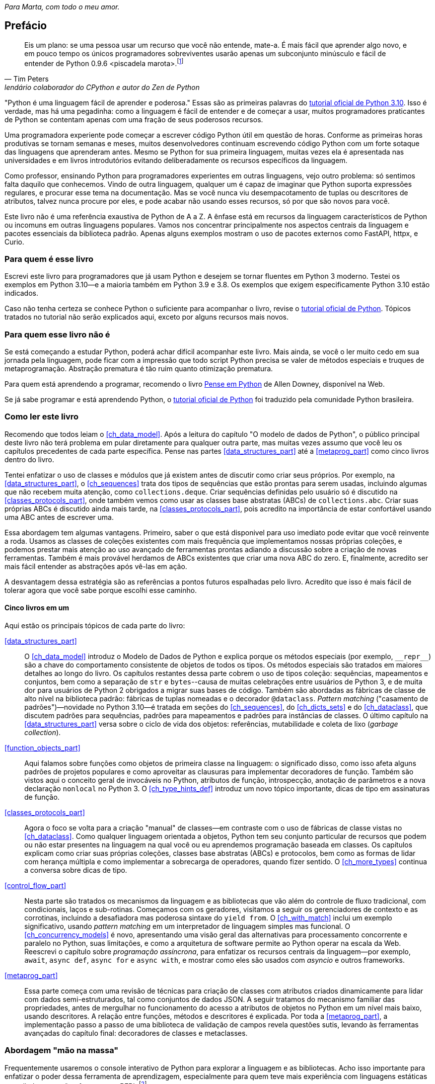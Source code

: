 :xrefstyle: short
:example-number: 0
:figure-number: 0
:figure-caption: Figura
:example-caption: Exemplo
:table-caption: Tabela
:section-caption: Seção
:chapter-caption: Capítulo
:part-caption: Parte

[dedication]
__Para Marta, com todo o meu amor.__

[[preface]]
== Prefácio

[quote, Tim Peters, lendário colaborador do CPython e autor do <em>Zen de Python</em>]
____
Eis um plano: se uma pessoa usar um recurso que você não entende, mate-a.
É mais fácil que aprender algo novo, e em pouco tempo os únicos programadores sobreviventes
usarão apenas um subconjunto minúsculo e fácil de entender de Python 0.9.6 <piscadela marota>.footnote:[Mensagem para o grupo da Usenet comp.lang.python em 23 de dezembro de 2002: https://fpy.li/p-1["Acrimony in c.l.p"] (EN).]
____

"Python é uma linguagem fácil de aprender e poderosa." Essas((("Python", "appreciating language-specific features"))) são as primeiras palavras do https://fpy.li/p-2[tutorial oficial de Python 3.10].
Isso é verdade, mas há uma pegadinha: como a linguagem é fácil de entender e de começar a usar, muitos programadores praticantes de Python se contentam apenas com uma fração de seus poderosos recursos.

Uma programadora experiente pode começar a escrever código Python útil em questão de horas. Conforme as primeiras horas produtivas se tornam semanas e meses, muitos desenvolvedores continuam escrevendo código Python com um forte sotaque das linguagens que aprenderam antes.
Mesmo se Python for sua primeira linguagem, muitas vezes ela é apresentada nas universidades e
em livros introdutórios evitando deliberadamente os recursos específicos da linguagem.

Como professor, ensinando Python para programadores experientes em outras linguagens, vejo outro problema:
só sentimos falta daquilo que conhecemos.
Vindo de outra linguagem, qualquer um é capaz de imaginar que Python suporta expressões regulares,
e procurar esse tema na documentação.
Mas se você nunca viu desempacotamento de tuplas ou descritores de atributos,
talvez nunca procure por eles, e pode acabar não usando esses recursos,
só por que são novos para você.

Este livro não é uma referência exaustiva de Python de A a Z.
A ênfase está em recursos da linguagem característicos de Python
ou incomuns em outras linguagens populares.
Vamos nos concentrar principalmente nos aspectos centrais da linguagem e pacotes essenciais da biblioteca padrão.
Apenas alguns exemplos mostram o uso de pacotes externos como FastAPI, httpx, e Curio.


=== Para quem é esse livro

Escrevi este ((("Python", "versions featured"))) livro para programadores que já usam Python e
desejem se tornar fluentes em Python 3 moderno.
Testei os exemplos em Python 3.10—e a maioria também em Python 3.9 e 3.8.
Os exemplos que exigem especificamente Python 3.10 estão indicados.

Caso((("Python", "prerequisites to learning")))
não tenha certeza se conhece Python o suficiente para acompanhar o livro,
revise o
https://docs.python.org/pt-br/3.10/tutorial/[tutorial oficial de Python].
Tópicos tratados no tutorial não serão explicados aqui, exceto por alguns recursos mais novos.


=== Para quem esse livro não é

Se((("Python", "target audience"))) está começando a estudar Python,
poderá achar difícil acompanhar este livro.
Mais ainda, se você o ler muito cedo em sua jornada pela linguagem,
pode ficar com a impressão que todo script Python precisa se valer
de métodos especiais e truques de metaprogramação.
Abstração prematura é tão ruim quanto otimização prematura.

Para quem está aprendendo a programar, recomendo o livro
https://penseallen.github.io/PensePython2e/[Pense em Python] de Allen Downey, disponível na Web.

Se já sabe programar e está aprendendo Python, o
https://docs.python.org/pt-br/3.10/tutorial/[tutorial oficial de Python] foi traduzido
pela comunidade Python brasileira.


=== Como ler este livro

Recomendo((("Python", "approach to learning", id="Papproach00"))) que todos leiam o <<ch_data_model>>.
Após a leitura do capítulo "O modelo de dados de Python",
o público principal deste livro não terá problema em
pular diretamente para qualquer outra parte,
mas muitas vezes assumo que você leu os capítulos precedentes de cada parte específica.
Pense nas partes <<data_structures_part>> até a <<metaprog_part>> como cinco livros dentro do livro.

Tentei enfatizar o uso de classes e módulos que já existem antes de discutir como criar seus próprios.
Por exemplo, na <<data_structures_part>>,
o <<ch_sequences>> trata dos tipos de sequências que estão prontas para serem usadas,
incluindo algumas que não recebem muita atenção, como `collections.deque`.
Criar sequências definidas pelo usuário só é discutido na <<classes_protocols_part>>, onde também vemos como usar as classes base abstratas (ABCs) de `collections.abc`.
Criar suas próprias ABCs é discutido ainda mais tarde, na <<classes_protocols_part>>, pois acredito na importância de estar confortável usando uma ABC antes de escrever uma.

Essa abordagem tem algumas vantagens.
Primeiro, saber o que está disponivel para uso imediato pode evitar que você reinvente a roda. Usamos as classes de coleções existentes com mais frequência que implementamos nossas próprias coleções, e podemos prestar mais atenção ao uso avançado de ferramentas prontas adiando a discussão sobre a criação de novas ferramentas.
Também é mais provável herdamos de ABCs existentes que criar uma nova ABC do zero.
E, finalmente, acredito ser mais fácil entender as abstrações após vê-las em ação.

A desvantagem dessa estratégia são as referências a pontos futuros espalhadas pelo livro.
Acredito que isso é mais fácil de tolerar agora que você sabe porque escolhi esse caminho.


==== Cinco livros em um

Aqui estão os principais tópicos de cada parte do livro:

<<data_structures_part>>::
O <<ch_data_model>> introduz o Modelo de Dados de Python e explica porque os métodos especiais (por exemplo, `+__repr__+`) são a chave do comportamento consistente de objetos de todos os tipos. Os métodos especiais são tratados em maiores detalhes ao longo do livro. Os((("data structures"))) capítulos restantes dessa parte cobrem o uso de tipos coleção: sequências, mapeamentos e conjuntos, bem como a separação de `str` e `bytes`--causa de muitas celebrações entre usuários de Python 3, e de muita dor para usuários de Python 2 obrigados a migrar suas bases de código. Também são abordadas as fábricas de classe de alto nível na biblioteca padrão: fábricas de tuplas nomeadas e o decorador `@dataclass`. _Pattern matching_ ("casamento de padrões")—novidade no Python 3.10—é tratada em seções do <<ch_sequences>>,
do <<ch_dicts_sets>> e
do <<ch_dataclass>>,
que discutem padrões para sequências, padrões para mapeamentos e padrões para instâncias de classes.
O último capítulo na <<data_structures_part>> versa sobre o ciclo de vida dos objetos: referências, mutabilidade e coleta de lixo (_garbage collection_).

<<function_objects_part>>:: Aqui((("functions, as first-class objects", "topics covered"))) falamos sobre funções como objetos de primeira classe na linguagem: o significado disso, como isso afeta alguns padrões de projetos populares e como aproveitar as clausuras para implementar decoradores de função. Também são vistos aqui o conceito geral de invocáveis no Python, atributos de função, introspecção, anotação de parâmetros e a nova declaração `nonlocal` no Python 3. O <<ch_type_hints_def>> introduz um novo tópico importante, dicas de tipo em assinaturas de função.

<<classes_protocols_part>>:: Agora((("classes", "topics covered"))) o foco se volta para a criação "manual" de classes—em contraste com o uso de fábricas de classe vistas no <<ch_dataclass>>.
Como qualquer linguagem orientada a objetos, Python tem seu conjunto particular de recursos que podem ou não estar presentes na linguagem na qual você ou eu aprendemos programação baseada em classes. Os capítulos explicam como criar suas próprias coleções, classes base abstratas (ABCs) e protocolos, bem como as formas de lidar com herança múltipla e como implementar a sobrecarga de operadores, quando fizer sentido. O <<ch_more_types>> continua a conversa sobre dicas de tipo.

<<control_flow_part>>:: Nesta((("control flow"))) parte são tratados os mecanismos da linguagem e as bibliotecas que vão além do controle de fluxo tradicional, com condicionais, laços e sub-rotinas. Começamos com os geradores, visitamos a seguir os gerenciadores de contexto e as corrotinas, incluindo a desafiadora mas poderosa sintaxe do `yield from`. O <<ch_with_match>> inclui um exemplo significativo, usando _pattern matching_ em um interpretador de linguagem simples mas funcional. O <<ch_concurrency_models>> é novo, apresentando uma visão geral das alternativas para processamento concorrente e paralelo no Python, suas limitações, e como a arquitetura de software permite ao Python operar na escala da Web. Reescrevi o capítulo sobre _programação assíncrona_, para enfatizar os recursos centrais da linguagem—por exemplo, `await`, `async def`, `async for` e `async with`, e mostrar como eles são usados com _asyncio_ e outros frameworks.

<<metaprog_part>>:: Essa((("metaprogramming"))) parte começa com uma revisão de técnicas para criação de classes com atributos criados dinamicamente para lidar com dados semi-estruturados, tal como conjuntos de dados JSON. A seguir tratamos do mecanismo familiar das propriedades, antes de mergulhar no funcionamento do acesso a atributos de objetos no Python em um nível mais baixo, usando descritores. A relação entre funções, métodos e descritores é explicada. Por toda a <<metaprog_part>>, a implementação passo a passo de uma biblioteca de validação de campos revela questões sutis, levando às ferramentas avançadas do capítulo final: decoradores de classes e metaclasses.


=== Abordagem "mão na massa"

Frequentemente usaremos o console interativo de Python para explorar a linguagem e as bibliotecas.
Acho isso importante para enfatizar o poder dessa ferramenta de aprendizagem,
especialmente para quem teve mais experiência com linguagens estáticas compiladas,
que não oferecem um REPL.footnote:[_Read-Eval-Print Loop_, o nome acadêmico de um console interativo
que funciona como um laço lendo código, avaliando, e exibindo resultados.]

Um dos pacotes padrão de testagem de Python, o https://fpy.li/doctest[`doctest`], funciona simulando sessões de console e verificando se as expressões resultam nas resposta exibidas. Usei `doctest` para verificar a maior parte do código desse livro, incluindo as listagens do console.
Não é necessário usar ou sequer saber da existência do `doctest` para acompanhar o texto:
a principal característica dos _doctests_ é que eles imitam transcrições de sessões
interativas no console de Python, assim qualquer pessoa pode reproduzir as demonstrações facilmente.

Algumas vezes vou explicar o que queremos realizar mostrando um _doctest_ antes do código que implementa a solução.
Estabelecer precisamente o quê deve ser feito, antes de pensar sobre como fazer, ajuda a focalizar nosso esforço de codificação.
Escrever os testes previamente é a base de desenvolvimento dirigido por testes (TDD, _test-driven development_), e também acho essa técnica útil para ensinar.

Também((("pytest package")))((("unittest module"))) escrevi testes de unidade para alguns dos exemplos maiores usando _pytest_—que acho mais fácil de usar e mais poderoso que o módulo _unittest_ da bibliotexa padrão.
Você vai descobrir que pode verificar a maior parte do código do livro digitando `python3 -m doctest example_script.py` ou `pytest` no console de seu sistema operacional.
A configuração do _pytest.ini_, na raiz do https://fpy.li/code[repositório do código de exemplo], assegura que _doctests_ são coletados e executados pelo comando `pytest`.((("", startref="Papproach00")))


=== Ponto de vista: minha perspectiva pessoal

Venho usando, ensinando e debatendo Python desde 1998, e gosto de estudar e comparar linguagens de programação, seus projetos e a teoria por trás delas. Ao final de alguns capítulos acrescentei uma seção "Ponto de vista", apresentando minha perspectiva sobre Python e outras linguagens. Você pode pular essas partes, se não tiver interesse em tais discussões. Seu conteúdo é inteiramente opcional.

=== Conteúdo na na Web

Criei dois sites para este livro:

https://pythonfluente.com::
O texto integral em português traduzido por Paulo Candido de Oliveira Filho. É que você está lendo agora.

https://fluentpython.com::
Contém textos em inglês para ambas edições do livro, além de um glossário.
É um material que eu cortei para não ultrapassar o limite de 1.000 páginas.

O repositório de exemplos de código está no https://fpy.li/code[GitHub].

=== Convenções usadas no livro

As seguintes convenções tipográficas são usadas neste livro:

_Itálico_:: Indica novos termos, URLs, endereços de email, nomes e extensões de arquivos footnote:[NT: Nesta edição em português
também usamos _itálico_ em alguns termos mantidos em inglês ou traduções de termos cuja versão em português não é familiar].

`Espaçamento constante`:: Usado para listagens de programas, bem como dentro de parágrafos para indicar elementos programáticos tais como nomes de variáveis ou funções, bancos de dados, tipos de dados, variáveis do ambiente, instruções e palavras-chave.
+
Observe que quando uma quebra de linha cai dentro de um termo de pass:[<span class="keep-together"><code>espaçamento constante</code></span>], o hífen não é utilizado--pois ele poderia ser erroneamente entendido como parte do termo.

**`Espaçamento constante em negrito`**:: Mostra comandos ou outro texto que devem ser digitados literalmente pelo usuário.

`_Espaçamento constante em itálico_`:: Mostra texto que deve ser substituído por valores fornecidos pelo usuário ou por valores determinados pelo contexto.


[role="pagebreak-before less_space"]
[TIP]
====
Esse elemento é uma dica ou sugestão.
====

[NOTE]
====
Este elemento é uma nota ou observação.
====

[WARNING]
====
Este elemento é um aviso ou alerta.
====

=== Usando os exemplos de código

Todos((("code examples, obtaining and using"))) os scripts e a maior parte dos trechos de código que aparecem no livro estão disponíveis no repositório de código de Python Fluente, https://fpy.li/code[no GitHub].

Se você tiver uma questão técnica ou algum problema para usar o código, por favor mande um email para pass:[<a class="email" href="mailto:bookquestions@oreilly.com"><em>bookquestions@oreilly.com</em></a>].

Esse livro existe para ajudar você a fazer seu trabalho. Em geral, se o código exemplo está no livro, você pode usá-lo em seus programas e na sua documentação. Não é necessário nos contactar para pedir permissão, a menos que você queira reproduzir uma parte significativa do código. Por exemplo, escrever um programa usando vários pedaços de código deste livro não exige permissão. Vender ou distribuir exemplos de livros da O’Reilly exige permissão. Responder uma pergunta citando este livro e código exemplo daqui não exige permissão. Incorporar uma parte significativa do código exemplo do livro na documentação de seu produto exige permissão.

Gostamos, mas em geral não exigimos, atribuição da fonte. Isto normalmente inclui o título, o autor, a editora e o ISBN. Por exemplo, “_Python Fluente_, 2ª ed., de Luciano Ramalho. Copyright 2022 Luciano Ramalho, 978-1-492-05635-5.”

Se você achar que seu uso dos exemplo de código está fora daquilo previsto na lei ou das permissões dadas acima, por favor entre em contato com pass:[<a class="email" href="mailto:permissions@oreilly.com"><em>permissions@oreilly.com</em></a>].

=== O'Reilly Online Learning

[role = "ormenabled"]
[NOTE]
====
Por mais de 40 anos, pass:[<a href="http://oreilly.com" class="orm:hideurl"><em class="hyperlink">O’Reilly Media</em></a>] tem oferecido treinamento, conhecimento e ideias sobre tecnologia e negócios, ajudando empresas serem bem sucedidas.
====

Nossa rede sem igual de especialistas e inovadores compartilha conhecimento e sabedoria através de livros, artigos e de nossa plataforma online de aprendizagem. A plataforma de aprendizagem online da O’Reilly’s oferece acesso sob demanda a treinamentos ao vivo, trilhas de aprendizagem profunda, ambientes interativos de programação e uma imensa coleção de textos e vídeos da O'Reilly e de mais de 200 outras editoras. Para maiores informações, visite pass:[<a href="http://oreilly.com" class="orm:hideurl"><em>http://oreilly.com</em></a>].

=== Como entrar em contato

Por favor((("comments and questions")))((("questions and comments"))), envie comentários e perguntas sobre esse livro para o editor:

++++
<ul class="simplelist">
  <li>O’Reilly Media, Inc.</li>
  <li>1005 Gravenstein Highway North</li>
  <li>Sebastopol, CA 95472</li>
  <li>800-998-9938 (in the United States or Canada)</li>
  <li>707-829-0515 (international or local)</li>
  <li>707-829-0104 (fax)</li>
</ul>
++++

Há uma página online para este livro, com erratas, exemplos e informação adicional, que pode ser acessada aqui: https://fpy.li/p-4[].

++++
<!--Don't forget to update the link above.-->
++++

Envie email para pass:[<a class="email" href="mailto:bookquestions@oreilly.com"><em>bookquestions@oreilly.com</em></a>], com comentários ou dúvidas técnicas sobre o livro.

Novidades e informações sobre nossos livros e cursos podem ser encontradas em link:$$http://oreilly.com$$[].

No Facebook: link:$$http://facebook.com/oreilly$$[].

No Twitter: link:$$https://twitter.com/oreillymedia$$[].

No YouTube: link:$$http://www.youtube.com/oreillymedia$$[].

=== Agradecimentos

Eu não esperava que atualizar um livro de Python cinco anos depois fosse um empreendimento de tal magnitude. Mas foi.
Marta Mello, minha amada esposa, sempre esteve ao meu lado quando precisei.
Meu querido amigo Leonardo Rochael me ajudou desde os primeiros rascunhos até a revisão técnica final,
incluindo consolidar e revisar as sugestões dos outros revisores técnicos, de leitores e de editores.
Honestamente, não sei se teria conseguido sem seu apoio, Marta e Leo. Muito, muito grato!

Jürgen Gmach, Caleb Hattingh, Jess Males, Leonardo Rochael e Miroslav Šedivý formaram a fantástica equipe de revisores técnicos da segunda edição. Eles revisaram o livro inteiro.
Bill Behrman, Bruce Eckel, Renato Oliveira e Rodrigo Bernardo Pimentel revisaram capítulos específicos.
Suas inúmeras sugestões, vindas de diferentes perspectivas, tornaram o livro muito melhor.

Muitos leitores me enviaram correções ou fizeram outras contribuições durante o pré-lançamento, incluindo:
Guilherme Alves, Christiano Anderson, Konstantin Baikov, K. Alex Birch, Michael Boesl, Lucas Brunialti,
Sergio Cortez, Gino Crecco, Chukwuerika Dike, Juan Esteras, Federico Fissore, Will Frey, Tim Gates,
Alexander Hagerman, Chen Hanxiao, Sam Hyeong, Simon Ilincev, Parag Kalra, Tim King, David Kwast,
Tina Lapine, Wanpeng Li, Guto Maia, Scott Martindale, Mark Meyer, Andy McFarland, Chad McIntire, Diego Rabatone Oliveira,
Francesco Piccoli, Meredith Rawls, Michael Robinson, Federico Tula Rovaletti,
Tushar Sadhwani, Arthur Constantino Scardua, Randal L. Schwartz, Avichai Sefati, Guannan Shen, William Simpson,
Vivek Vashist, Jerry Zhang, Paul Zuradzki—e outros que pediram para não ter seus nomes mencionados, enviaram correções após a entrega da versão inicial ou foram omitidos porque eu não registrei seus nomes—mil desculpas.

Durante minha pesquisa, aprendi sobre tipagem, concorrência, _pattern matching_ e metaprogramação interagindo com
Michael Albert, Pablo Aguilar, Kaleb Barrett, David Beazley, J. S. O. Bueno, Bruce Eckel, Martin Fowler,
Ivan Levkivskyi, Alex Martelli, Peter Norvig, Sebastian Rittau, Guido van Rossum, Carol Willing e Jelle Zijlstra.

Os editores da O'Reilly Jeff Bleiel, Jill Leonard e Amelia Blevins fizeram sugestões que melhoraram o fluxo do texto em muitas partes.
Jeff Bleiel e o editor de produção Danny Elfanbaum me apoiaram durante essa longa maratona.

As ideias e sugestões de cada um deles tornaram o livro melhor e mais preciso.
Inevitavelmente, vão restar erros de minha própria criação no produto final. Me desculpo antecipadamente.

Por fim gostaria de estender meus sinceros agradecimento a meus colegas na Thoughtworks Brasil&mdash;e especialmente a meu mentor, Alexey Bôas&mdash;que apoiou este projeto de muitas formas até o fim.

Claro, todos os que me ajudaram a entender Python e a escrever a primeira edição merecem agora agradecimentos em dobro.
Não haveria segunda edição sem o sucesso da primeira.

[role="pagebreak-before less_space"]
==== Agradecimentos da primeira edição

O tabuleiro e as peças de xadrez Bauhaus, criadas por Josef Hartwig, são um exemplo de um excelente design: belo, simples e claro.
Guido van Rossum, filho de um arquiteto e irmão de projetista de fonte magistral, criou um obra prima de design de linguagens.
Adoro ensinar Python porque ele é belo, simples e claro.

Alex Martelli e Anna Ravenscroft foram os primeiros a verem o esquema desse livro, e me encorajaram a submetê-lo à O'Reilly para publicação.
Seus livros me ensinaram Python idiomático e são modelos de clareza, precisão e profundidade em escrita técnica.
Os https://fpy.li/p-7[6,200+ posts de Alex no Stack Overflow] (EN) são uma fonte de boas ideias sobre a linguagem e seu uso apropriado.

Martelli e Ravenscroft foram também revisores técnicos deste livro, juntamente com Lennart Regebro e Leonardo Rochael. Todos nesta proeminente equipe de revisão técnica têm pelo menos 15 anos de experiência com Python, com muitas contribuições a projetos Python de alto impacto, em contato constante com outros desenvolvedores da comunidade. Em conjunto, eles me enviaram centenas de correções, sugestões, questões e opiniões, acrescentando imenso valor ao livro. Victor Stinner gentilmente revisou o <<ch_async>>, trazendo seu conhecimento especializado, como um dos mantenedores do `asyncio`, para a equipe de revisão técnica. Foi um grande privilégio e um prazer colaborar com eles por estes muitos meses.

A editora Meghan Blanchette foi uma fantástica mentora, e me ajudou a melhorar a organização e o fluxo do texto do livro, me mostrando que partes estavam monótonas e evitando que eu atrasasse o projeto ainda mais. Brian MacDonald editou os capítulo na <<function_objects_part>> quando Meghan estava ausente. Adorei trabalhar com eles e com todos na O'Reilly, incluindo a equipe de suporte e desenvolvimento do Atlas (Atlas é a plataforma de publicação de livros da O'Reilly, que eu tive a felicidade de usar para escrever esse livro).

Mario Domenech Goulart deu sugestões numerosas e detalhadas, desde a primeira versão do livro. Também recebi muitas sugestões e comentários de Dave Pawson, Elias Dorneles, Leonardo Alexandre Ferreira Leite, Bruce Eckel, J. S. Bueno, Rafael Gonçalves, Alex Chiaranda, Guto Maia, Lucas Vido e Lucas Brunialti.

Ao longo dos anos, muitas pessoas me encorajaram a me tornar um autor, mas os mais persuasivos foram Rubens Prates, Aurelio Jargas, Rudá Moura e Rubens Altimari. Mauricio Bussab me abriu muitas portas, incluindo minha primeira experiência real na escrita de um livro. Renzo Nuccitelli apoiou este projeto de escrita o tempo todo, mesmo quando significou iniciar mais lentamente nossa parceria no pass:[<a href="https://fpy.li/p-8" class="orm:hideurl"><em>python.pro.br</em></a>].

A maravilhosa comunidade brasileira de Python é inteligente, generosa e divertida. O https://fpy.li/p-9[The Python Brasil group] tem milhares de membros, e nossas conferências nacionais reúnem centenas de pessoas. Mas os mais influemtes em minha jornada como pythonista foram Leonardo Rochael, Adriano Petrich, Daniel Vainsencher, Rodrigo RBP Pimentel, Bruno Gola, Leonardo Santagada, Jean Ferri, Rodrigo Senra, J. S. Bueno, David Kwast, Luiz Irber, Osvaldo Santana, Fernando Masanori, Henrique Bastos, Gustavo Niemayer, Pedro Werneck, Gustavo Barbieri, Lalo Martins, Danilo Bellini, e Pedro Kroger.

Dorneles Tremea foi um grande amigo, (e incrivelmente generoso com seu tempo e seu conhecimento), um hacker fantástico e o mais inspirador líder da Associação Python Brasil. Ele nos deixou cedo demais.

Meus estudantes, ao longo desses anos, me ensinaram muito através de suas perguntas, ideias, feedbacks e soluções criativas para problemas. Érico Andrei e a Simples Consultoria tornaram possível que eu me concentrasse em ser um professor de Python pela primeira vez.

Martijn Faassen foi meu mentor de Grok e compartilhou ideias valiosas sobre Python e os neandertais. Seu trabalho e o de Paul Everitt, Chris McDonough, Tres Seaver, Jim Fulton, Shane Hathaway, Lennart Regebro, Alan Runyan, Alexander Limi, Martijn Pieters, Godefroid Chapelle e outros, dos planetas Zope, Plone e Pyramid, foram decisivos para minha carreira. Graças ao Zope e a surfar na primeira onda da web, pude começar a ganhar a vida com Python em 1998. José Octavio Castro Neves foi meu sócio na primeira software house baseada em Python do Brasil.

Tenho gurus demais na comunidade Python como um todo para listar todos aqui, mas além daqueles já mencionados, eu tenho uma dívida com Steve Holden, Raymond Hettinger, A.M. Kuchling, David Beazley, Fredrik Lundh, Doug Hellmann, Nick Coghlan, Mark Pilgrim, Martijn Pieters, Bruce Eckel, Michele Simionato, Wesley Chun, Brandon Craig Rhodes, Philip Guo, Daniel Greenfeld, Audrey Roy e Brett Slatkin, por me ensinarem novas e melhores formas de ensinar Python.

A maior parte dessas páginas foi escrita no meu _home office_ e em dois laboratórios: o CoffeeLab e o Garoa Hacker Clube. O https://fpy.li/p-10[CoffeeLab] é o quartel general dos geeks cafeinados na Vila Madalena, em São Paulo, Brasil. O https://fpy.li/p-11[Garoa Hacker Clube] é um espaço hacker aberto a todos: um laboratório comunitário onde qualquer um é livre para tentar novas ideias.

A comunidade Garoa me forneceu inspiração, infraestrutura e distração. Acho que Aleph gostaria desse liro.

Minha mãe, Maria Lucia, e meu pai, Jairo, sempre me apoiaram de todas as formas. Gostaria que ele estivesse aqui para ver esse livro; e fico feliz de poder compartilhá-lo com ela.

Minha esposa, Marta Mello, suportou 15 meses de um marido que estava sempre trabalhando, mas continuou me apoiando e me guiando através dos momentos mais críticos do projeto, quando temi que poderia abandonar a maratona.

Agradeço a todos vocês, por tudo.


=== Sobre esta tradução

_Python Fluente, Segunda Edição_
é uma tradução direta de _Fluent Python, Second Edition_ (O'Reilly, 2022).
Não é uma obra derivada de _Python Fluente_ (Novatec, 2015).

A presente tradução foi autorizada pela O'Reilly Media para distribuição nos termos da licença
https://creativecommons.org/licenses/by-nc-nd/4.0/deed.pt_BR[CC BY-NC-ND].
Os arquivos-fonte em formato _Asciidoc_ estão no repositório público
https://github.com/pythonfluente/pythonfluente2e.

Enquanto publicávamos a tradução ao longo de 2023,
muitas correções foram enviadas por leitores como __issues__ (defeitos) ou __pull requests__ (correções)
no https://github.com/pythonfluente/pythonfluente2e[repositório]. Agradeceço a todas as pessoas que colaboraram!


[NOTE]
====
Se um link aparece entre colchetes <<assim>>,
ele não funciona porque é uma referência para uma seção não identificada.
Precisamos corrigir.

Correções e sugestões de melhorias são bem vindas!
Para contribuir, veja os
https://github.com/pythonfluente/pythonfluente2e/issues[__issues__]
no repositório https://github.com/pythonfluente/pythonfluente2e.

Contamos com sua colaboração. 🙏
====

=== Histórico das traduções

Escrevi a primeira e a segunda edições deste livro originalmente em inglês,
para serem mais facilmente distribuídas no mercado internacional.

Cedi os direitos exclusivos para a O'Reilly Media,
nos termos usuais de contratos com editoras famosas:
elas ficam com a maior parte do lucro, o direito de publicar, e
o direito de vender licenças para tradução em outros idiomas.

Até 2022, a primeira edição foi publicada nesses idiomas:

. inglês,
. português brasileiro,
. chinês simplificado (China),
. chinês tradicional (Taiwan),
. japonês,
. coreano,
. russo,
. francês,
. polonês.

A ótima tradução PT-BR foi produzida e publicada
no Brasil pela Editora Novatec em 2015, sob licença da O'Reilly.

Entre 2020 e 2022, atualizei e expandi bastante o livro para a segunda edição.
Sou muito grato à liderança da
https://www.thoughtworks.com/pt-br[Thoughtworks Brasil]
por terem me apoiado enquanto passei a maior parte de 2020 e 2021
pesquisando, escrevendo, e revisando esta edição.

Quando entreguei o manuscrito para a O'Reilly,
negociei um adendo contratual para liberar a tradução da
segunda edição em PT-BR com uma licença livre,
como uma contribuição para comunidade Python lusófona.

A O'Reilly autorizou que essa tradução fosse publicada sob a licença CC BY-NC-ND:
https://creativecommons.org/licenses/by-nc-nd/4.0/deed.pt_BR[Creative Commons — Atribuição-NãoComercial-SemDerivações 4.0 Internacional].
Com essa mudança contratual,
a Editora Novatec não teve interesse em traduzir e publicar a segunda edição.

Felizmente encontrei meu querido amigo Paulo Candido de Oliveira Filho (PC).
Fomos colegas do ensino fundamental ao médio,
e depois trabalhamos juntos como programadores em diferentes momentos e empresas.
Hoje ele presta serviços editoriais,
inclusive faz traduções com a excelente qualidade desta aqui.

Contratei PC para traduzir. Estou fazendo a revisão técnica,
gerando os arquivos HTML com https://asciidoctor.org/[Asciidoctor]
e publicando em https://PythonFluente.com.
Estamos trabalhando diretamente a partir do _Fluent Python, Second Edition_
da O'Reilly, sem aproveitar a tradução da primeira edição, cujo copyright
pertence à Novatec.

O copyright desta tradução pertence a mim.

_Luciano Ramalho, São Paulo, 13 de março de 2023_
